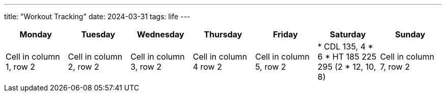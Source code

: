 ---
title: "Workout Tracking"
date: 2024-03-31
tags: life
---

[cols="1,1,1,1,1,1,1"]
|===
|Monday | Tuesday |Wednesday | Thursday| Friday| Saturday| Sunday

|Cell in column 1, row 2
|Cell in column 2, row 2
|Cell in column 3, row 2
|Cell in column 4 row 2
|Cell in column 5, row 2
|
* CDL 135, 4 * 6
* HT 185 225 295 (2 * 12, 10, 8)
|Cell in column 7, row 2
|===
